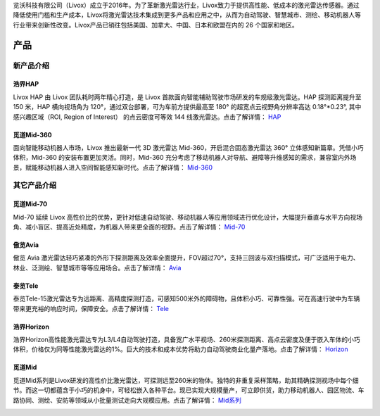 

览沃科技有限公司（Livox）成立于2016年。为了革新激光雷达行业，Livox致力于提供高性能、低成本的激光雷达传感器。通过降低使用门槛和生产成本，Livox将激光雷达技术集成到更多产品和应用之中，从而为自动驾驶、智慧城市、测绘、移动机器人等行业带来创新性改变。Livox产品已销往包括美国、加拿大、中国、日本和欧盟在内的 26 个国家和地区。

产品
==========

新产品介绍
------------

浩界HAP
~~~~~~~~~~~~~~~~~~~~~~
Livox HAP 由 Livox 团队耗时两年精心打造，是 Livox 首款面向智能辅助驾驶市场研发的车规级激光雷达。HAP 探测距离提升至 150 米，HAP 横向视场角为 120°，通过双台部署，可为车前方提供最高至 180° 的超宽点云视野角分辨率高达 0.18°*0.23°, 其中感兴趣区域（ROI, Region of Interest） 的点云密度可等效 144 线激光雷达。点击了解详情：
`HAP <https://www.livoxtech.com/cn/hap>`_

.. image:: ../image/HAP.png

觅道Mid-360
~~~~~~~~~~~~~~~~~~~~~~
面向智能移动机器人市场，Livox 推出最新一代 3D 激光雷达 Mid-360，开启混合固态激光雷达 360° 立体感知新篇章。凭借小巧体积，Mid-360 的安装布置更加灵活。同时，Mid-360 充分考虑了移动机器人对导航、避障等升维感知的需求，兼容室内外场景，赋能移动机器人进入空间智能感知新时代。点击了解详情：
`Mid-360 <https://www.livoxtech.com/cn>`_

.. image:: ../image/mid360.jpg

其它产品介绍
------------

觅道Mid-70
~~~~~~~~~~~~~~~~~~~~~~
Mid-70 延续 Livox 高性价比的优势，更针对低速自动驾驶、移动机器人等应用领域进行优化设计，大幅提升垂直与水平方向视场角、减小盲区、提高近处精度，为机器人带来更全面的视野。点击了解详情：
`Mid-70 <https://www.livoxtech.com/cn/mid-70>`_

.. image:: ../image/mid70.jpg
    :align: center

傲览Avia
~~~~~~~~~~~~~~~~~~~~~~
傲览 Avia 激光雷达轻巧紧凑的外形下探测距离及效率全面提升，FOV超过70°，支持三回波与双扫描模式，可广泛适用于电力、林业、泛测绘、智慧城市等等应用场合。点击了解详情：
`Avia <https://www.livoxtech.com/cn/avia>`_

.. image:: ../image/avia.png
    :align: center

泰览Tele
~~~~~~~~~~~~~~~~~~~~~~
泰览Tele-15激光雷达专为远距离、高精度探测打造，可感知500米外的障碍物，且体积小巧、可靠性强。可在高速行驶中为车辆带来更充裕的响应时间，保障安全。点击了解详情：
`Tele <https://www.livoxtech.com/cn/tele-15>`_

.. image:: ../image/tele-15.jpg

浩界Horizon
~~~~~~~~~~~~~~~~~~~~~~
浩界Horizon高性能激光雷达专为L3/L4自动驾驶打造，具备宽广水平视场、260米探测距离、高点云密度及便于嵌入车体的小巧体积，价格仅为同等性能激光雷达的1%。巨大的技术和成本优势将助力自动驾驶商业化量产落地。点击了解详情：
`Horizon <https://www.livoxtech.com/cn/horizon>`_

.. image:: ../image/horizon.jpg

觅道Mid
~~~~~~~~~~~~~~~~~~~~~~
觅道Mid系列是Livox研发的高性价比激光雷达，可探测远至260米的物体。独特的非重复采样策略，助其精确探测视场中每个细节。而这一切都蕴含于小巧的机身中，可轻松嵌入各种平台。现已实现大规模量产，可立即供货，助力移动机器人、园区物流、车路协同、测绘、安防等领域从小批量测试走向大规模应用。点击了解详情：
`Mid系列 <https://www.livoxtech.com/cn/mid-40-and-mid-100>`_

.. image:: ../image/mid.jpg



